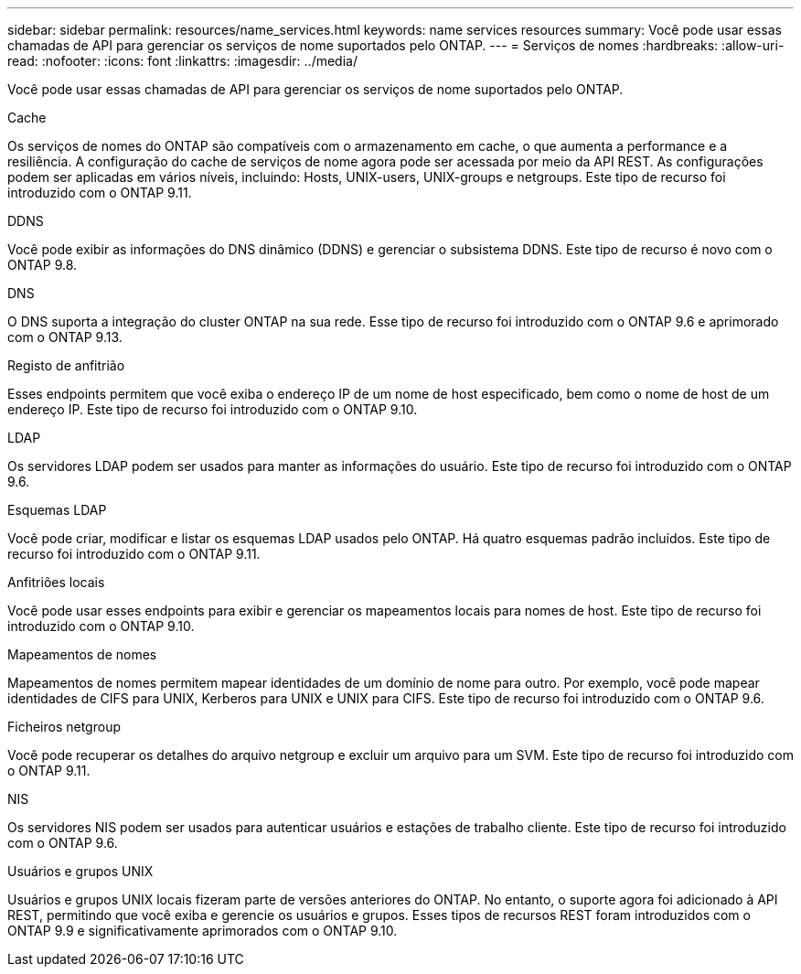 ---
sidebar: sidebar 
permalink: resources/name_services.html 
keywords: name services resources 
summary: Você pode usar essas chamadas de API para gerenciar os serviços de nome suportados pelo ONTAP. 
---
= Serviços de nomes
:hardbreaks:
:allow-uri-read: 
:nofooter: 
:icons: font
:linkattrs: 
:imagesdir: ../media/


[role="lead"]
Você pode usar essas chamadas de API para gerenciar os serviços de nome suportados pelo ONTAP.

.Cache
Os serviços de nomes do ONTAP são compatíveis com o armazenamento em cache, o que aumenta a performance e a resiliência. A configuração do cache de serviços de nome agora pode ser acessada por meio da API REST. As configurações podem ser aplicadas em vários níveis, incluindo: Hosts, UNIX-users, UNIX-groups e netgroups. Este tipo de recurso foi introduzido com o ONTAP 9.11.

.DDNS
Você pode exibir as informações do DNS dinâmico (DDNS) e gerenciar o subsistema DDNS. Este tipo de recurso é novo com o ONTAP 9.8.

.DNS
O DNS suporta a integração do cluster ONTAP na sua rede. Esse tipo de recurso foi introduzido com o ONTAP 9.6 e aprimorado com o ONTAP 9.13.

.Registo de anfitrião
Esses endpoints permitem que você exiba o endereço IP de um nome de host especificado, bem como o nome de host de um endereço IP. Este tipo de recurso foi introduzido com o ONTAP 9.10.

.LDAP
Os servidores LDAP podem ser usados para manter as informações do usuário. Este tipo de recurso foi introduzido com o ONTAP 9.6.

.Esquemas LDAP
Você pode criar, modificar e listar os esquemas LDAP usados pelo ONTAP. Há quatro esquemas padrão incluídos. Este tipo de recurso foi introduzido com o ONTAP 9.11.

.Anfitriões locais
Você pode usar esses endpoints para exibir e gerenciar os mapeamentos locais para nomes de host. Este tipo de recurso foi introduzido com o ONTAP 9.10.

.Mapeamentos de nomes
Mapeamentos de nomes permitem mapear identidades de um domínio de nome para outro. Por exemplo, você pode mapear identidades de CIFS para UNIX, Kerberos para UNIX e UNIX para CIFS. Este tipo de recurso foi introduzido com o ONTAP 9.6.

.Ficheiros netgroup
Você pode recuperar os detalhes do arquivo netgroup e excluir um arquivo para um SVM. Este tipo de recurso foi introduzido com o ONTAP 9.11.

.NIS
Os servidores NIS podem ser usados para autenticar usuários e estações de trabalho cliente. Este tipo de recurso foi introduzido com o ONTAP 9.6.

.Usuários e grupos UNIX
Usuários e grupos UNIX locais fizeram parte de versões anteriores do ONTAP. No entanto, o suporte agora foi adicionado à API REST, permitindo que você exiba e gerencie os usuários e grupos. Esses tipos de recursos REST foram introduzidos com o ONTAP 9.9 e significativamente aprimorados com o ONTAP 9.10.
